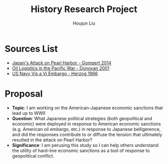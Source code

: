 :PROPERTIES:
:ID:       3D3BCB4C-FD00-4A29-B0BD-A6D9F1CEFDDD
:END:
#+title: History Research Project
#+author: Houjun Liu

* Sources List
- [[id:BD73F5A0-EAEE-4EF5-8005-AFCD0D3A1D35][Japan's Attack on Pearl Harbor - Gompert 2014]]
- [[id:52604F20-B9B8-4D8B-BF90-E769CEB61C10][Oil Logistics in the Pacific War - Donovan 2001]]
- [[id:0E661E8F-0A9B-4220-B547-3FAA3791639F][US Navy Vis a Vi Embargo - Herzog 1966]] 

* Proposal
- **Topic**: I am working on the American-Japanese economic sanctions that lead up to WWII
- **Question**: What Japanese political strategies (both geopolitical and economic) were deployed in response to American economic sanctions (e.g. American oil embargo, etc.) in response to Japanese belligerence, and did the responses contribute to or diffuse the tension that ultimately resulted in the attack on Pearl Harbor? 
- **Significance**: I am perusing this study so I can help others understand the utility of hard-line economic sanctions as a tool of response to geopolitical conflict.

